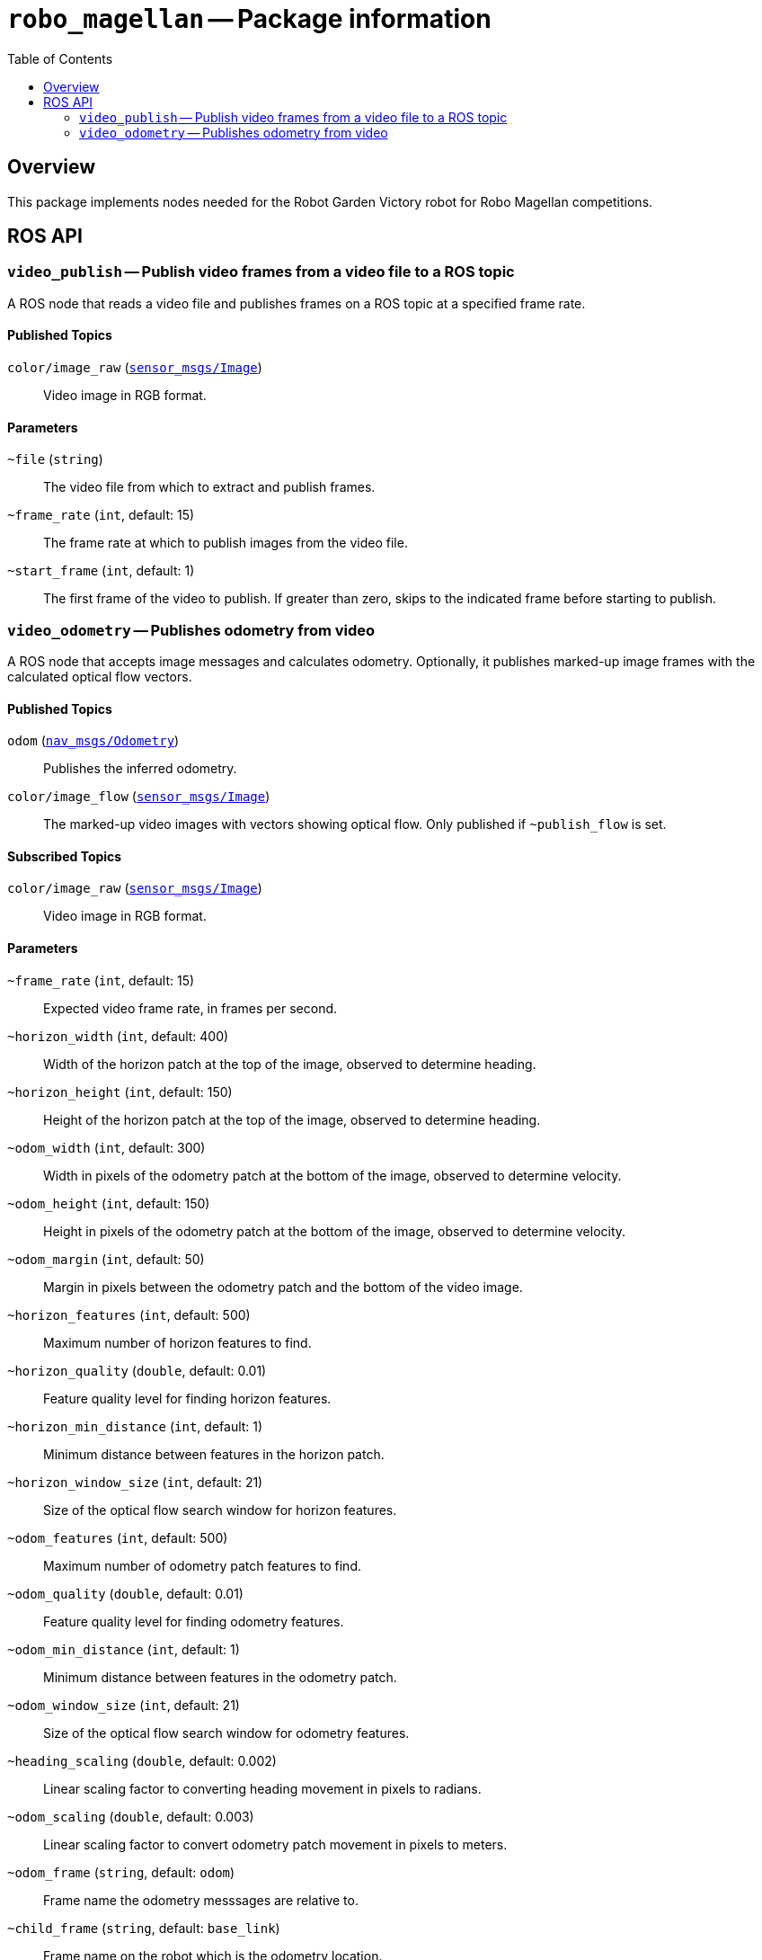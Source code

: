 = `robo_magellan` -- Package information
:imagesdir: ./doc/images
:toc: macro

toc::[]

== Overview

This package implements nodes needed for the Robot Garden Victory robot for
Robo Magellan competitions.


== ROS API

=== `video_publish` -- Publish video frames from a video file to a ROS topic

A ROS node that reads a video file and publishes frames on a ROS topic at a
specified frame rate.

==== Published Topics

`color/image_raw` (link:http://docs.ros.org/api/sensor_msgs/html/msg/Image.html[`sensor_msgs/Image`])::
Video image in RGB format.

==== Parameters

`~file` (`string`)::
The video file from which to extract and publish frames.

`~frame_rate` (`int`, default: 15)::
The frame rate at which to publish images from the video file.

`~start_frame` (`int`, default: 1)::
The first frame of the video to publish. If greater than zero, skips to the
indicated frame before starting to publish.

=== `video_odometry` -- Publishes odometry from video

A ROS node that accepts image messages and calculates odometry. Optionally,
it publishes marked-up image frames with the calculated optical flow
vectors.

==== Published Topics

`odom` (link:http://docs.ros.org/api/nav_msgs/html/msg/Odometry.html[`nav_msgs/Odometry`])::
Publishes the inferred odometry.

`color/image_flow` (link:http://docs.ros.org/api/sensor_msgs/html/msg/Image.html[`sensor_msgs/Image`])::
The marked-up video images with vectors showing optical flow. Only published
if `~publish_flow` is set.

==== Subscribed Topics

`color/image_raw` (link:http://docs.ros.org/api/sensor_msgs/html/msg/Image.html[`sensor_msgs/Image`])::
Video image in RGB format.

==== Parameters

`~frame_rate` (`int`, default: 15)::
Expected video frame rate, in frames per second.

`~horizon_width` (`int`, default: 400)::
Width of the horizon patch at the top of the image, observed to determine
heading.

`~horizon_height` (`int`, default: 150)::
Height of the horizon patch at the top of the image, observed to determine
heading.

`~odom_width` (`int`, default: 300)::
Width in pixels of the odometry patch at the bottom of the image,
observed to determine velocity.

`~odom_height` (`int`, default: 150)::
Height in pixels of the odometry patch at the bottom of the image,
observed to determine velocity.

`~odom_margin` (`int`, default: 50)::
Margin in pixels between the odometry patch and the bottom of the video
image.

`~horizon_features` (`int`, default: 500)::
Maximum number of horizon features to find.

`~horizon_quality` (`double`, default: 0.01)::
Feature quality level for finding horizon features.

`~horizon_min_distance` (`int`, default: 1)::
Minimum distance between features in the horizon patch.

`~horizon_window_size` (`int`, default: 21)::
Size of the optical flow search window for horizon features.

`~odom_features` (`int`, default: 500)::
Maximum number of odometry patch features to find.

`~odom_quality` (`double`, default: 0.01)::
Feature quality level for finding odometry features.

`~odom_min_distance` (`int`, default: 1)::
Minimum distance between features in the odometry patch.

`~odom_window_size` (`int`, default: 21)::
Size of the optical flow search window for odometry features.

`~heading_scaling` (`double`, default: 0.002)::
Linear scaling factor to converting heading movement in pixels to radians.

`~odom_scaling` (`double`, default: 0.003)::
Linear scaling factor to convert odometry patch movement in pixels to meters.

`~odom_frame` (`string`, default: `odom`)::
Frame name the odometry messsages are relative to.

`~child_frame` (`string`, default: `base_link`)::
Frame name on the robot which is the odometry location.

`~publish_flow` (`boolean`, default: false)::
If true, publish the marked-up video frames showing optical flow vectors.
